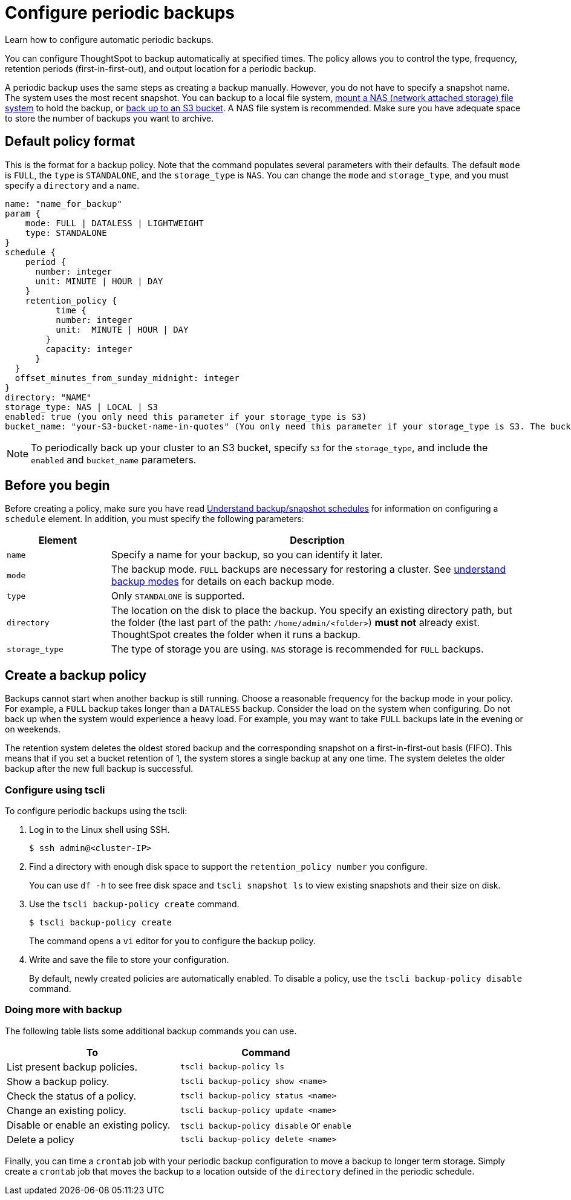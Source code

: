 = Configure periodic backups
:last_updated: 3/11/2020

Learn how to configure automatic periodic backups.

You can configure ThoughtSpot to backup automatically at specified times.
The policy allows you to control the type, frequency, retention periods (first-in-first-out), and output location for a periodic backup.

A periodic backup uses the same steps as creating a backup manually.
However, you do not have to specify a snapshot name.
The system uses the most recent snapshot.
You can backup to a local file system, xref:nas-mount.adoc[mount a NAS (network attached storage) file system] to hold the backup, or xref:aws-backup-restore.adoc[back up to an S3 bucket].
A NAS file system is recommended.
Make sure you have adequate space to store the number of backups you want to archive.

== Default policy format

This is the format for a backup policy.
Note that the command populates several parameters with their defaults.
The default `mode` is `FULL`, the `type` is `STANDALONE`, and the `storage_type` is `NAS`.
You can change the `mode` and `storage_type`, and you must specify a `directory` and a `name`.
[source]
----
name: "name_for_backup"
param {
    mode: FULL | DATALESS | LIGHTWEIGHT
    type: STANDALONE
}
schedule {
    period {
      number: integer
      unit: MINUTE | HOUR | DAY
    }
    retention_policy {
          time {
          number: integer
          unit:  MINUTE | HOUR | DAY
        }
        capacity: integer
      }
  }
  offset_minutes_from_sunday_midnight: integer
}
directory: "NAME"
storage_type: NAS | LOCAL | S3
enabled: true (you only need this parameter if your storage_type is S3)
bucket_name: "your-S3-bucket-name-in-quotes" (You only need this parameter if your storage_type is S3. The bucket name must be in quotes.)
----

NOTE: To periodically back up your cluster to an S3 bucket, specify `S3` for the `storage_type`, and include the `enabled` and `bucket_name` parameters.

== Before you begin

Before creating a policy, make sure you have read link:how-to-create-a-schedule.html[Understand backup/snapshot schedules] for information on configuring a `schedule` element.
In addition, you must specify the following parameters:
[width="100%",options="header",cols="20%,80%"]
|===
| Element | Description

| `name`
| Specify a name for your backup, so you can identify it later.

| `mode`
| The backup mode.
`FULL` backups are necessary for restoring a cluster.
See link:backup-modes.html[understand backup modes] for details on each backup mode.

| `type`
| Only `STANDALONE` is supported.

| `directory`
| The location on the disk to place the backup.
You specify an existing directory path, but the folder (the last part of the path: `/home/admin/<folder>`) *must not* already exist.
ThoughtSpot creates the folder when it runs a backup.

| `storage_type`
| The type of storage you are using.
`NAS` storage is recommended for `FULL` backups.
|===

== Create a backup policy

Backups cannot start when another backup is still running.
Choose a reasonable frequency for the backup mode in your policy.
For example, a `FULL` backup takes longer than a `DATALESS` backup.
Consider the load on the system when configuring.
Do not back up when the system would experience a heavy load.
For example, you may want to take `FULL` backups late in the evening or on weekends.

The retention system deletes the oldest stored backup and the corresponding snapshot on a first-in-first-out basis (FIFO).
This means that if you set a bucket retention of 1, the system stores a single backup at any one time.
The system deletes the older backup after the new full backup is successful.

=== Configure using tscli

To configure periodic backups using the tscli:

. Log in to the Linux shell using SSH.
+
[source,console]
----
$ ssh admin@<cluster-IP>
----

. Find a directory with enough disk space to support the `retention_policy number` you configure.
+
You can use `df -h` to see free disk space and `tscli snapshot ls` to view existing snapshots and their size on disk.

. Use the `tscli backup-policy create` command.
+
[source,console]
----
$ tscli backup-policy create
----
+
The command opens a `vi` editor for you to configure the backup policy.

. Write and save the file to store your configuration.
+
By default, newly created policies are automatically enabled.
To disable a policy, use the `tscli backup-policy disable` command.

=== Doing more with backup

The following table lists some additional backup commands you can use.

|===
| To | Command

| List present backup policies.
| `tscli backup-policy ls`

| Show a backup policy.
| `tscli backup-policy show <name>`

| Check the status of a policy.
| `tscli backup-policy status <name>`

| Change an existing policy.
| `tscli backup-policy update <name>`

| Disable or enable an existing policy.
| `tscli backup-policy disable` or `enable`

| Delete a policy
| `tscli backup-policy delete <name>`
|===

Finally, you can time a `crontab` job with your periodic backup configuration to move a backup to longer term storage.
Simply create a `crontab` job that moves the backup to a location outside of the `directory` defined in the periodic schedule.
